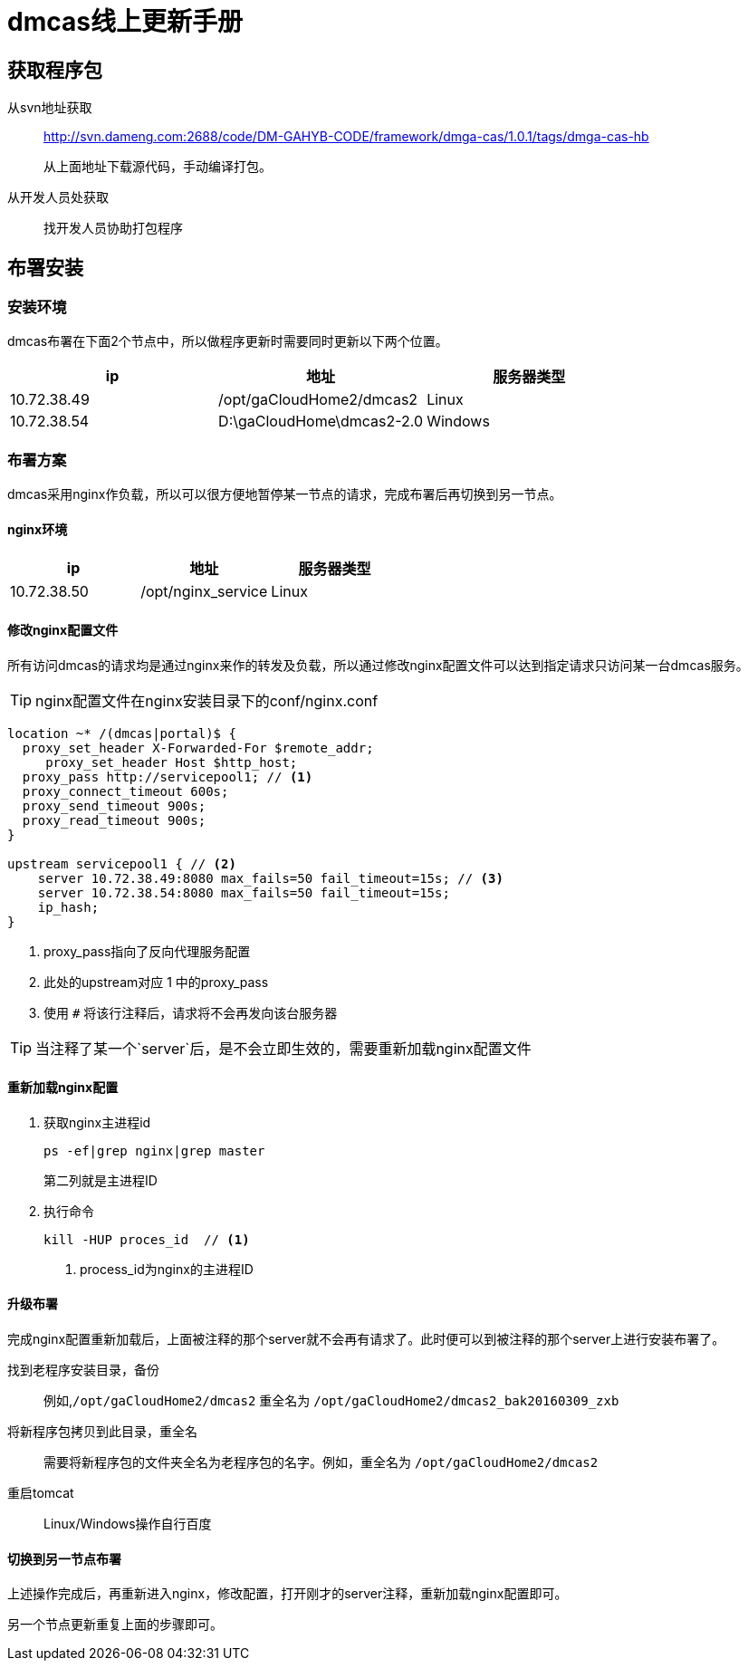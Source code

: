 = dmcas线上更新手册

== 获取程序包

从svn地址获取::
http://svn.dameng.com:2688/code/DM-GAHYB-CODE/framework/dmga-cas/1.0.1/tags/dmga-cas-hb
+
从上面地址下载源代码，手动编译打包。

从开发人员处获取::
找开发人员协助打包程序

== 布署安装

=== 安装环境
dmcas布署在下面2个节点中，所以做程序更新时需要同时更新以下两个位置。

[%header]
|===
|ip|地址|服务器类型
|10.72.38.49|/opt/gaCloudHome2/dmcas2|Linux
|10.72.38.54|D:\gaCloudHome\dmcas2-2.0|Windows
|===

=== 布署方案
dmcas采用nginx作负载，所以可以很方便地暂停某一节点的请求，完成布署后再切换到另一节点。

==== nginx环境
[%header]
|===
|ip|地址|服务器类型
|10.72.38.50|/opt/nginx_service|Linux
|===

==== 修改nginx配置文件
所有访问dmcas的请求均是通过nginx来作的转发及负载，所以通过修改nginx配置文件可以达到指定请求只访问某一台dmcas服务。

[TIP]
nginx配置文件在nginx安装目录下的conf/nginx.conf

[source,java]
----
location ~* /(dmcas|portal)$ {
  proxy_set_header X-Forwarded-For $remote_addr;
     proxy_set_header Host $http_host;
  proxy_pass http://servicepool1; // <1>
  proxy_connect_timeout 600s;
  proxy_send_timeout 900s;
  proxy_read_timeout 900s;
}

upstream servicepool1 { // <2>
    server 10.72.38.49:8080 max_fails=50 fail_timeout=15s; // <3>
    server 10.72.38.54:8080 max_fails=50 fail_timeout=15s;
    ip_hash;
}
----
<1> proxy_pass指向了反向代理服务配置
<2> 此处的upstream对应 1 中的proxy_pass
<3> 使用 `#` 将该行注释后，请求将不会再发向该台服务器

[TIP]
当注释了某一个`server`后，是不会立即生效的，需要重新加载nginx配置文件

==== 重新加载nginx配置
. 获取nginx主进程id
+
----
ps -ef|grep nginx|grep master
----
第二列就是主进程ID

. 执行命令
+
[source,shell]
----
kill -HUP proces_id  // <1>
----
<1> process_id为nginx的主进程ID

==== 升级布署
完成nginx配置重新加载后，上面被注释的那个server就不会再有请求了。此时便可以到被注释的那个server上进行安装布署了。

找到老程序安装目录，备份::
  例如,`/opt/gaCloudHome2/dmcas2` 重全名为 `/opt/gaCloudHome2/dmcas2_bak20160309_zxb`
将新程序包拷贝到此目录，重全名::
  需要将新程序包的文件夹全名为老程序包的名字。例如，重全名为 `/opt/gaCloudHome2/dmcas2`
重启tomcat::
  Linux/Windows操作自行百度


==== 切换到另一节点布署
上述操作完成后，再重新进入nginx，修改配置，打开刚才的server注释，重新加载nginx配置即可。

另一个节点更新重复上面的步骤即可。
